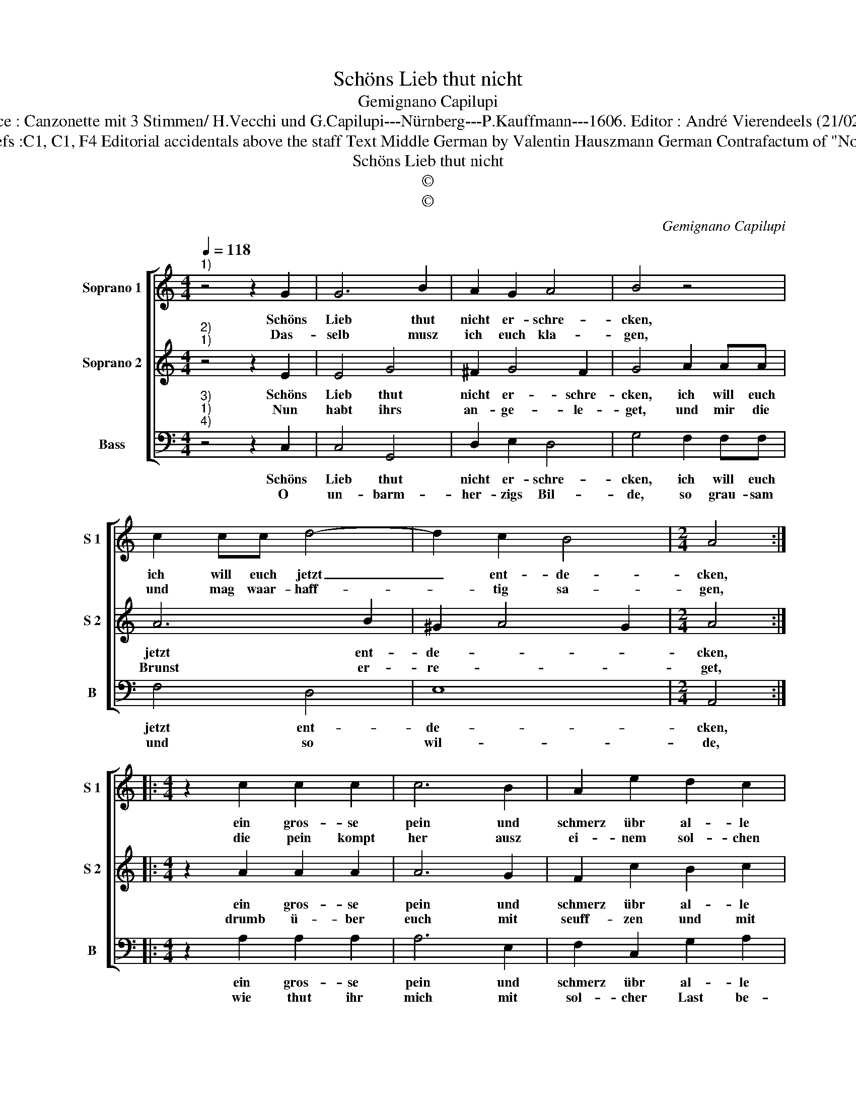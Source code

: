 X:1
T:Schöns Lieb thut nicht
T:Gemignano Capilupi
T:Source : Canzonette mit 3 Stimmen/ H.Vecchi und G.Capilupi---Nürnberg---P.Kauffmann---1606. Editor : André Vierendeels (21/02/17).
T:Notes : Original clefs :C1, C1, F4 Editorial accidentals above the staff Text Middle German by Valentin Hauszmann German Contrafactum of "Non ho piu vit' "1597
T:Schöns Lieb thut nicht
T:©
T:©
C:Gemignano Capilupi
Z:©
%%score [ 1 2 3 ]
L:1/8
Q:1/4=118
M:4/4
K:C
V:1 treble nm="Soprano 1" snm="S 1"
V:2 treble nm="Soprano 2" snm="S 2"
V:3 bass nm="Bass" snm="B"
V:1
"^1)" z4 z2 G2 | G6 B2 | A2 G2 A4 | B4 z4 | c2 cc d4- | d2 c2 B4 |[M:2/4] A4 :: %7
w: Schöns|Lieb thut|nicht er- schre-|cken,|ich will euch jetzt|_ ent- de-|cken,|
w: Das-|selb musz|ich euch kla-|gen,|und mag waar- haff-|* tig sa-|gen,|
[M:4/4] z2 c2 c2 c2 | c6 B2 | A2 e2 d2 c2 | d4 c4 | z4 z2 e2 | e2 d2 c2 c2 | e2 e2 d3 c | %14
w: ein gros- se|pein und|schmerz übr al- le|schmer- tzen,|so|lei- der mir aff-|steht in mei- nen|
w: die pein kompt|her ausz|ei- nem sol- chen|Feu- re,|da|mein Hertz brinnt, und|nie- mand kan ihm|
 B4 !fermata!A4 :| %15
w: Hert- zen.|
w: steu- ren.|
V:2
"^2)""^1)" z4 z2 E2 | E4 G4 | ^F2 G4 F2 | G4 A2 AA | A6 B2 | ^G2 A4 G2 |[M:2/4] A4 :: %7
w: Schöns|Lieb thut|nicht er- schre-|cken, ich will euch|jetzt ent-|de- * *|cken,|
w: Nun|habt ihrs|an- ge- le-|get, und mir die|Brunst er-|re- * *|get,|
[M:4/4] z2 A2 A2 A2 | A6 G2 | F2 c2 B2 c2 | B4 c2 e2 | e2 d2 c4 | B4 A4 | c4 B2 A2 | %14
w: ein gros- se|pein und|schmerz übr al- le|schmer- tzen, so|lei- der mir|auff- steht|in mei- nen|
w: drumb ü- ber|euch mit|seuff- zen und mit|pu- ffen, mein|ar- mes Hertz|so jäm-|mer- lich thut|
 ^G4 !fermata!A4 :| %15
w: Hert- zen.|
w: ru- ffen.|
V:3
"^3)""^1)""^4)" z4 z2 C,2 | C,4 G,,4 | D,2 E,2 D,4 | G,4 F,2 F,F, | F,4 D,4 | E,8 |[M:2/4] A,,4 :: %7
w: Schöns|Lieb thut|nicht er- schre-|cken, ich will euch|jetzt ent-|de-|cken,|
w: O|un- barm-|her- zigs Bil-|de, so grau- sam|und so|wil-|de,|
[M:4/4] z2 A,2 A,2 A,2 | A,6 E,2 | F,2 C,2 G,2 A,2 | G,4 C,2 C2 | C2 B,2 A,4 | E,4 F,4 | %13
w: ein gros- se|pein und|schmerz übr al- le|schmer- tzen, so|le- der mir|auff- steht|
w: wie thut ihr|mich mit|sol- cher Last be-|schwe- ren, die|ihr auff mich|ge- bracht,|
 C,4 D,2 D,2 | E,4 !fermata!A,,4 :| %15
w: in mei- nen|Hert- zen.|
w: und durfft nicht|weh- ren.|

